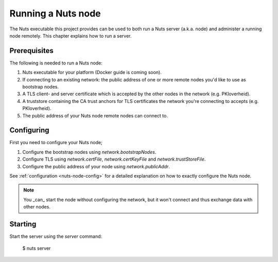 .. _running-nuts-server:

Running a Nuts node
###################

The Nuts executable this project provides can be used to both run a Nuts server (a.k.a. node) and administer a running
node remotely. This chapter explains how to run a server.

Prerequisites
*************

The following is needed to run a Nuts node:

1. Nuts executable for your platform (Docker guide is coming soon).
2. If connecting to an existing network: the public address of one or more remote nodes you'd like to use as bootstrap nodes.
3. A TLS client- and server certificate which is accepted by the other nodes in the network (e.g. PKIoverheid).
4. A truststore containing the CA trust anchors for TLS certificates the network you're connecting to accepts (e.g. PKIoverheid).
5. The public address of your Nuts node remote nodes can connect to.

Configuring
***********

First you need to configure your Nuts node;

1. Configure the bootstrap nodes using `network.bootstrapNodes`.
2. Configure TLS using `network.certFile`, `network.certKeyFile` and `network.trustStoreFile`.
3. Configure the public address of your node using `network.publicAddr`.

See :ref:`configuration <nuts-node-config>` for a detailed explanation on how to exactly configure the Nuts node.


.. note::

    You _can_ start the node without configuring the network, but it won't connect and thus exchange data with other
    nodes.

Starting
********

Start the server using the `server` command:

    $ nuts server


